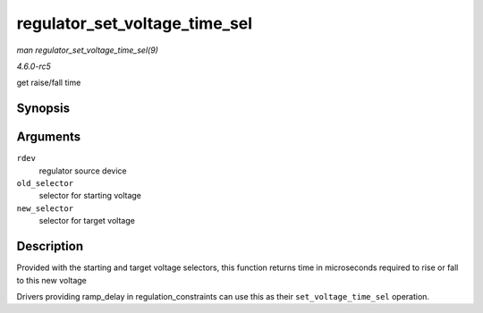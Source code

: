 .. -*- coding: utf-8; mode: rst -*-

.. _API-regulator-set-voltage-time-sel:

==============================
regulator_set_voltage_time_sel
==============================

*man regulator_set_voltage_time_sel(9)*

*4.6.0-rc5*

get raise/fall time


Synopsis
========

.. c:function:: int regulator_set_voltage_time_sel( struct regulator_dev * rdev, unsigned int old_selector, unsigned int new_selector )

Arguments
=========

``rdev``
    regulator source device

``old_selector``
    selector for starting voltage

``new_selector``
    selector for target voltage


Description
===========

Provided with the starting and target voltage selectors, this function
returns time in microseconds required to rise or fall to this new
voltage

Drivers providing ramp_delay in regulation_constraints can use this as
their ``set_voltage_time_sel`` operation.


.. ------------------------------------------------------------------------------
.. This file was automatically converted from DocBook-XML with the dbxml
.. library (https://github.com/return42/sphkerneldoc). The origin XML comes
.. from the linux kernel, refer to:
..
.. * https://github.com/torvalds/linux/tree/master/Documentation/DocBook
.. ------------------------------------------------------------------------------

